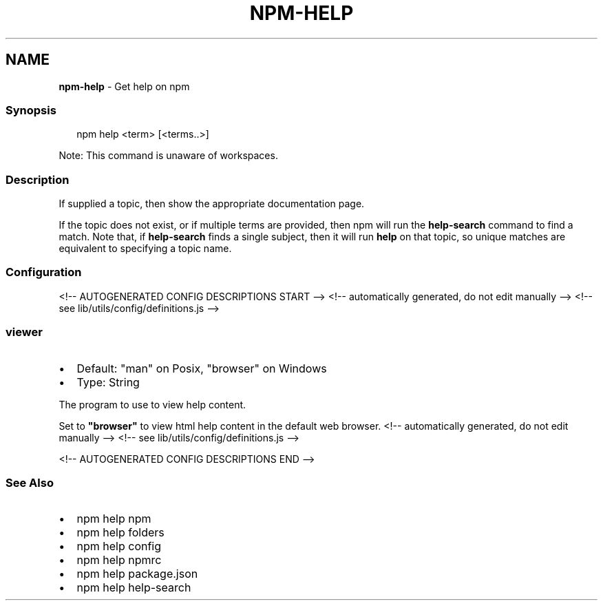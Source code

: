 .TH "NPM\-HELP" "1" "August 2021" "" ""
.SH "NAME"
\fBnpm-help\fR \- Get help on npm
.SS Synopsis
.P
.RS 2
.nf
npm help <term> [<terms\.\.>]
.fi
.RE
.P
Note: This command is unaware of workspaces\.
.SS Description
.P
If supplied a topic, then show the appropriate documentation page\.
.P
If the topic does not exist, or if multiple terms are provided, then npm
will run the \fBhelp\-search\fP command to find a match\.  Note that, if
\fBhelp\-search\fP finds a single subject, then it will run \fBhelp\fP on that
topic, so unique matches are equivalent to specifying a topic name\.
.SS Configuration
<!\-\- AUTOGENERATED CONFIG DESCRIPTIONS START \-\->
<!\-\- automatically generated, do not edit manually \-\->
<!\-\- see lib/utils/config/definitions\.js \-\->
.SS \fBviewer\fP
.RS 0
.IP \(bu 2
Default: "man" on Posix, "browser" on Windows
.IP \(bu 2
Type: String

.RE
.P
The program to use to view help content\.
.P
Set to \fB"browser"\fP to view html help content in the default web browser\.
<!\-\- automatically generated, do not edit manually \-\->
<!\-\- see lib/utils/config/definitions\.js \-\->

<!\-\- AUTOGENERATED CONFIG DESCRIPTIONS END \-\->

.SS See Also
.RS 0
.IP \(bu 2
npm help npm
.IP \(bu 2
npm help folders
.IP \(bu 2
npm help config
.IP \(bu 2
npm help npmrc
.IP \(bu 2
npm help package\.json
.IP \(bu 2
npm help help\-search

.RE
